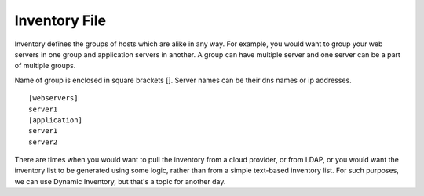 Inventory File
==============

Inventory defines the groups of hosts which are alike in any way. For example, you would want to group your web servers in one group and application servers in another. A group can have multiple server and one server can be a part of multiple groups.

Name of group is enclosed in square brackets []. Server names can be their dns names or ip addresses. 

::

    [webservers]
    server1
    [application]
    server1
    server2

There are times when you would want to pull the inventory from a cloud provider, or from LDAP, or you would want the inventory list to be generated using some logic, rather than from a simple text-based inventory list. For such purposes, we can use Dynamic Inventory, but that's a topic for another day.

